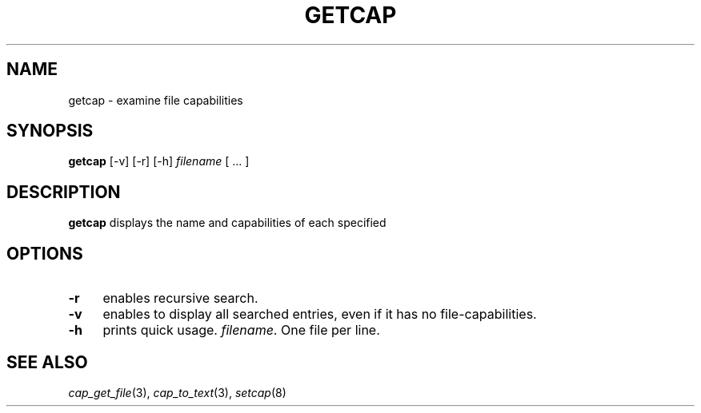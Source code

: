 .\"
.\" $Id: getcap.8,v 1.1.1.1 1999/04/17 22:16:31 morgan Exp $
.\" written by Andrew Main <zefram@dcs.warwick.ac.uk>
.\"
.TH GETCAP 8 "12 Nov 2007"
.SH NAME
getcap \- examine file capabilities
.SH SYNOPSIS
\fBgetcap\fP [-v] [-r] [-h] \fIfilename\fP [ ... ]
.SH DESCRIPTION
.B getcap
displays the name and capabilities of each specified
.SH OPTIONS
.TP 4
.B -r
enables recursive search.
.TP 4
.B -v
enables to display all searched entries, even if it has no file-capabilities.
.TP 4
.B -h
prints quick usage.
.IR filename .
One file per line.
.SH "SEE ALSO"
.IR cap_get_file (3),
.IR cap_to_text (3),
.IR setcap (8)

